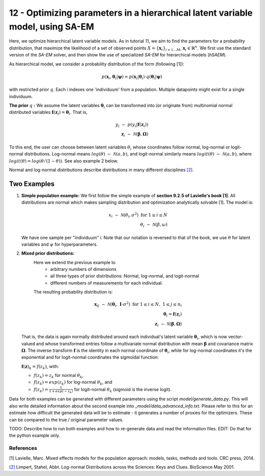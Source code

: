 ===============================================================================
12 - Optimizing parameters in a hierarchical latent variable model, using SA-EM
===============================================================================

Here, we optimize hierarchical latent variable models. As in tutorial 11, we aim to find the parameters for a
probability distribution, that maximize the likelihood of a set of observed points :math:`X = \{\mathbf{x}_i\}_{i=1...M}`,
:math:`\mathbf{x}_i \in \mathbb{R}^n`. We first use the standard version of the `SA-EM` solver, and then show the use of
specialized `SA-EM` for hierarchical models (`hSAEM`).

As hierarchical model, we consider a probability distribution of the form (following [1]):


.. math::
    p(\mathbf{x}_i, \mathbf{\theta}_i | \mathbf{\psi})  = p( \mathbf{x}_i | \mathbf{\theta}_i ) \cdot q( \mathbf{\theta}_i | \mathbf{\psi})

with restricted prior :math:`q`. Each i indexes one 'individuum' from a population. Multiple datapoints might exist for a single individuum.

**The prior** :math:`q` **:** We assume the latent variables :math:`\mathbf{\theta}_i` can be transformed
into (or originate from) multinomial normal distributed variables
:math:`\mathbf{f}(\mathbf{z}_i) = \mathbf{\theta}_i`. That is,

.. math::

    y_i \; \sim \;  p(y_i | \mathbf{f}(\mathbf{z}_i))  \\
    \mathbf{z}_i \; \sim \; \mathcal{N}(\mathbf{\beta}, \mathbf{\Omega})

To this end, the user can choose between latent variables :math:`\theta_i` whose coordinates follow normal, log-normal or logit-normal
distributions. Log-normal means :math:`log(\theta) \; \sim \; \mathcal{N}(a, b)`, and logit-normal similarly means
:math:`logit(\theta) \; \sim \; \mathcal{N}(a, b)`, where :math:`logit(\theta) = log\left({\theta}/{(1 - \theta)}\right)`.
See also example 2 below.

Normal and log-normal distributions describe distributions in many different disciplines `[2] <https://stat.ethz.ch/~stahel/lognormal/bioscience.pdf>`_.

--------------
Two Examples
--------------

1. **Simple population example:**
   We first follow the simple example of **section 9.2.5 of Lavielle's book [1]**. All distributions are normal which makes
   sampling distribution and optimization analytically solvable [1].
   The model is:

   .. math::

      x_i \; \sim \; \mathcal{N}(\theta_i, \sigma^2) \; \text{for} \; 1 \leq i \leq N  \\
      \theta_i \; \sim \; \mathcal{N}(\beta, \omega)

   We have one sample per "individuum" i. Note that our notation is reversed to that of the book, we use :math:`\theta`
   for latent variables and :math:`\psi` for hyperparameters.

2. **Mixed prior distributions:**
    Here we extend the previous example to
     -  arbitrary numbers of dimensions
     -  all three types of prior distributions: Normal, log-normal, and logit-normal
     -  different numbers of measurements for each individual.

    The resulting probability distribution is:

   .. math::

      \mathbf{x}_{ij} \; \sim \; \mathcal{N}(\mathbf{\theta}_i, \;\mathbf{I}\cdot\sigma^2) \;\; \text{for} \;\; 1 \leq i \leq N, \; 1 \leq j \leq n_i  \\
      \mathbf{\theta}_i = \mathbf{f}(\mathbf{z}_i) \\
      \mathbf{z}_i \; \sim \; \mathcal{N}(\mathbf{\beta}, \mathbf{\Omega})

   That is, the data is again normally distributed around each individual's latent variable :math:`\mathbf{\theta}_i`, which is
   now vector-valued and whose transformed entries follow a multivariate normal distribution with mean :math:`\mathbf{\beta}`
   and covariance matrix :math:`\mathbf{\mathbf{\Omega}}`.
   The inverse transform :math:`\mathbf{f}` is the identity in each normal coordinate of :math:`\mathbf{\theta}_i`, while
   for log-normal coordinates it's the exponential and for logit-normal coordinates the sigmoidal function:

   :math:`\mathbf{f}(\mathbf{z})_k = f(z_k)`, with:

   - :math:`f(z_k) = z_k` for normal :math:`\theta_k`,
   - :math:`f(z_k) = exp(z_k)` for log-normal :math:`\theta_k`, and
   - :math:`f(z_k) = \frac{1}{1 + exp(-z_k)}` for logit-normal :math:`\theta_k` (sigmoid is the inverse logit).


Data for both examples can be generated with different parameters using the script `model/generate_data.py`.
This will also write detailed information about the second example into `_model/data_advanced_info.txt`. Please
refer to this for an estimate how difficult the generated data will be to estimate - it generates
a number of proxies for the optimizers. These can be compared to the true / original parameter values.



TODO: Describe how to run both examples and how to re-generate data and
read the information files. EDIT: Do that for the python example only.



References
==========

[1] Lavielle, Marc. Mixed effects models for the population approach: models, tasks, methods and tools. CRC press, 2014.

`[2] <https://stat.ethz.ch/~stahel/lognormal/bioscience.pdf>`_ Limpert, Stahel, Abbt. Log-normal Distributions across the Sciences: Keys and Clues. BioScience May 2001.

